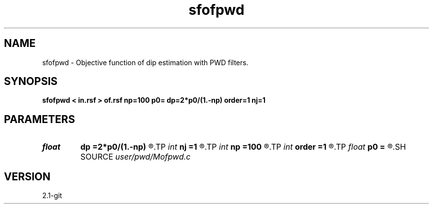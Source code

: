 .TH sfofpwd 1  "APRIL 2019" Madagascar "Madagascar Manuals"
.SH NAME
sfofpwd \- Objective function of dip estimation with PWD filters. 
.SH SYNOPSIS
.B sfofpwd < in.rsf > of.rsf np=100 p0= dp=2*p0/(1.-np) order=1 nj=1
.SH PARAMETERS
.PD 0
.TP
.I float  
.B dp
.B =2*p0/(1.-np)
.R  	dip sampling
.TP
.I int    
.B nj
.B =1
.R  	antialiasing
.TP
.I int    
.B np
.B =100
.R  	number of dips
.TP
.I int    
.B order
.B =1
.R  [1,2,3]	accuracy order
.TP
.I float  
.B p0
.B =
.R  	dip origin
.SH SOURCE
.I user/pwd/Mofpwd.c
.SH VERSION
2.1-git
